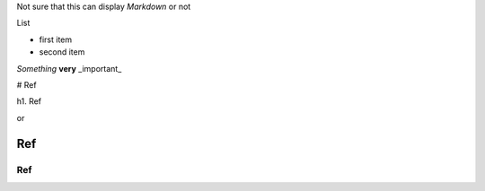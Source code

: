 .. title: Init commit
.. slug: init-commit
.. date: 2015-09-25 15:57:02 UTC+07:00
.. tags: lifestyle
.. category: life
.. link:
.. description: first post on ralavay
.. type: markdown

Not sure that this can display `Markdown` or not

List

- first item
- second item

*Something* **very** _important_

# Ref

h1. Ref

or

Ref
---

Ref
===


